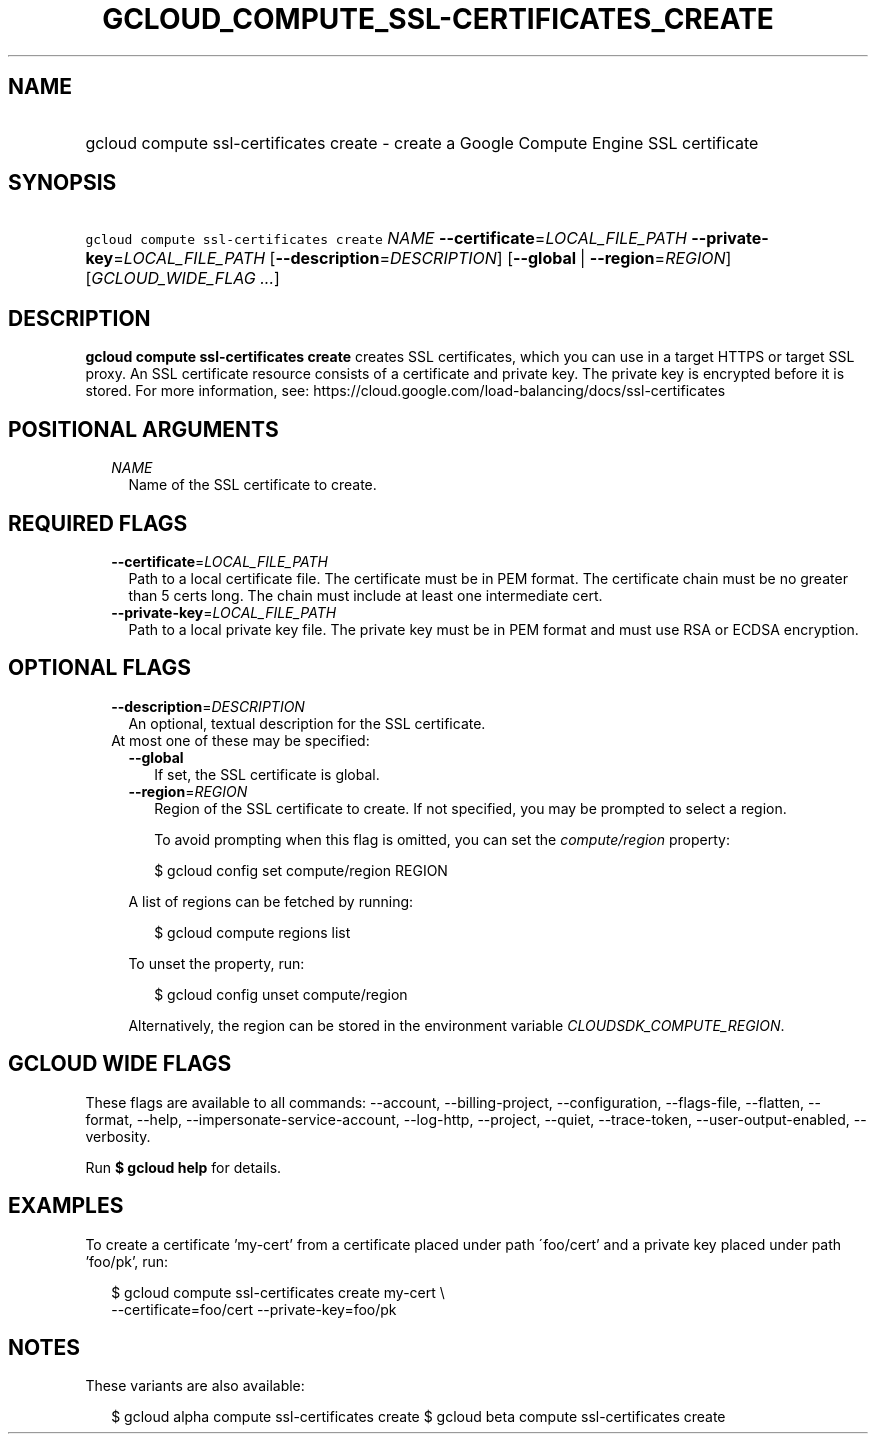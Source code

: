 
.TH "GCLOUD_COMPUTE_SSL\-CERTIFICATES_CREATE" 1



.SH "NAME"
.HP
gcloud compute ssl\-certificates create \- create a Google Compute Engine SSL certificate



.SH "SYNOPSIS"
.HP
\f5gcloud compute ssl\-certificates create\fR \fINAME\fR \fB\-\-certificate\fR=\fILOCAL_FILE_PATH\fR \fB\-\-private\-key\fR=\fILOCAL_FILE_PATH\fR [\fB\-\-description\fR=\fIDESCRIPTION\fR] [\fB\-\-global\fR\ |\ \fB\-\-region\fR=\fIREGION\fR] [\fIGCLOUD_WIDE_FLAG\ ...\fR]



.SH "DESCRIPTION"

\fBgcloud compute ssl\-certificates create\fR creates SSL certificates, which
you can use in a target HTTPS or target SSL proxy. An SSL certificate resource
consists of a certificate and private key. The private key is encrypted before
it is stored. For more information, see:
https://cloud.google.com/load\-balancing/docs/ssl\-certificates



.SH "POSITIONAL ARGUMENTS"

.RS 2m
.TP 2m
\fINAME\fR
Name of the SSL certificate to create.


.RE
.sp

.SH "REQUIRED FLAGS"

.RS 2m
.TP 2m
\fB\-\-certificate\fR=\fILOCAL_FILE_PATH\fR
Path to a local certificate file. The certificate must be in PEM format. The
certificate chain must be no greater than 5 certs long. The chain must include
at least one intermediate cert.

.TP 2m
\fB\-\-private\-key\fR=\fILOCAL_FILE_PATH\fR
Path to a local private key file. The private key must be in PEM format and must
use RSA or ECDSA encryption.


.RE
.sp

.SH "OPTIONAL FLAGS"

.RS 2m
.TP 2m
\fB\-\-description\fR=\fIDESCRIPTION\fR
An optional, textual description for the SSL certificate.

.TP 2m

At most one of these may be specified:

.RS 2m
.TP 2m
\fB\-\-global\fR
If set, the SSL certificate is global.

.TP 2m
\fB\-\-region\fR=\fIREGION\fR
Region of the SSL certificate to create. If not specified, you may be prompted
to select a region.

To avoid prompting when this flag is omitted, you can set the
\f5\fIcompute/region\fR\fR property:

.RS 2m
$ gcloud config set compute/region REGION
.RE

A list of regions can be fetched by running:

.RS 2m
$ gcloud compute regions list
.RE

To unset the property, run:

.RS 2m
$ gcloud config unset compute/region
.RE

Alternatively, the region can be stored in the environment variable
\f5\fICLOUDSDK_COMPUTE_REGION\fR\fR.


.RE
.RE
.sp

.SH "GCLOUD WIDE FLAGS"

These flags are available to all commands: \-\-account, \-\-billing\-project,
\-\-configuration, \-\-flags\-file, \-\-flatten, \-\-format, \-\-help,
\-\-impersonate\-service\-account, \-\-log\-http, \-\-project, \-\-quiet,
\-\-trace\-token, \-\-user\-output\-enabled, \-\-verbosity.

Run \fB$ gcloud help\fR for details.



.SH "EXAMPLES"

To create a certificate 'my\-cert' from a certificate placed under path
\'foo/cert' and a private key placed under path 'foo/pk', run:

.RS 2m
$ gcloud compute ssl\-certificates create my\-cert \e
  \-\-certificate=foo/cert \-\-private\-key=foo/pk
.RE



.SH "NOTES"

These variants are also available:

.RS 2m
$ gcloud alpha compute ssl\-certificates create
$ gcloud beta compute ssl\-certificates create
.RE

